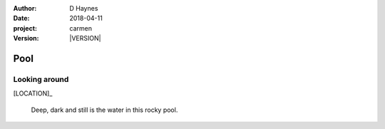 
..  This is a Turberfield dialogue file (reStructuredText).
    Scene ~~
    Shot --

.. |VERSION| property:: carmen.logic.version

:author: D Haynes
:date: 2018-04-11
:project: carmen
:version: |VERSION|

.. entity:: LOCATION
   :types: carmen.logic.Location
   :states: carmen.logic.Spot.grid_1609

.. entity:: PLAYER
   :types: carmen.logic.Player
   :states: carmen.logic.Spot.grid_1609

Pool
~~~~

Looking around
--------------

[LOCATION]_

    Deep, dark and still is the water in this rocky pool.
